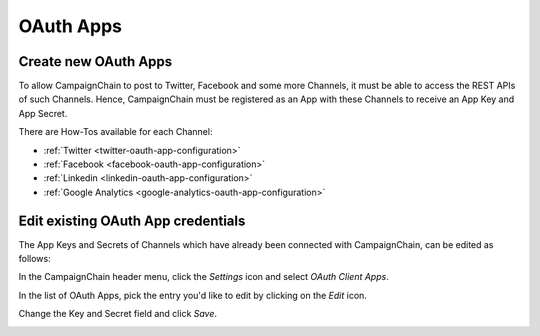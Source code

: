 OAuth Apps
==========

Create new OAuth Apps
---------------------

.. _create-new-oauth-apps:

To allow CampaignChain to post to Twitter, Facebook and some more Channels, it
must be able to access the REST APIs of such Channels. Hence, CampaignChain
must be registered as an App with these Channels to receive an App Key and App
Secret.

There are How-Tos available for each Channel:

- :ref:`Twitter <twitter-oauth-app-configuration>`
- :ref:`Facebook <facebook-oauth-app-configuration>`
- :ref:`Linkedin <linkedin-oauth-app-configuration>`
- :ref:`Google Analytics <google-analytics-oauth-app-configuration>`


Edit existing OAuth App credentials
-----------------------------------

The App Keys and Secrets of Channels which have already been connected with
CampaignChain, can be edited as follows:

In the CampaignChain header menu, click the *Settings* icon and select *OAuth
Client Apps*.

.. image:: /images/administrator/settings_menu_oauth_apps.png
    :width: 600px

In the list of OAuth Apps, pick the entry you'd like to edit by clicking on the
*Edit* icon.

.. image:: /images/administrator/oauth_apps_list.png
    :width: 600px

Change the Key and Secret field and click *Save*.

.. image:: /images/administrator/oauth_app_edit.png
    :width: 600px

